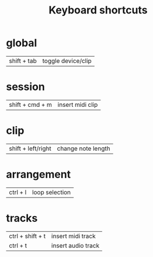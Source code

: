 #+TITLE: Keyboard shortcuts
* global
| shift + tab | toggle device/clip |
* session
| shift + cmd + m | insert midi clip |
* clip
| shift + left/right | change note length |
* arrangement
| ctrl + l | loop selection |
* tracks
| ctrl + shift + t | insert midi track  |
| ctrl  + t        | insert audio track |
